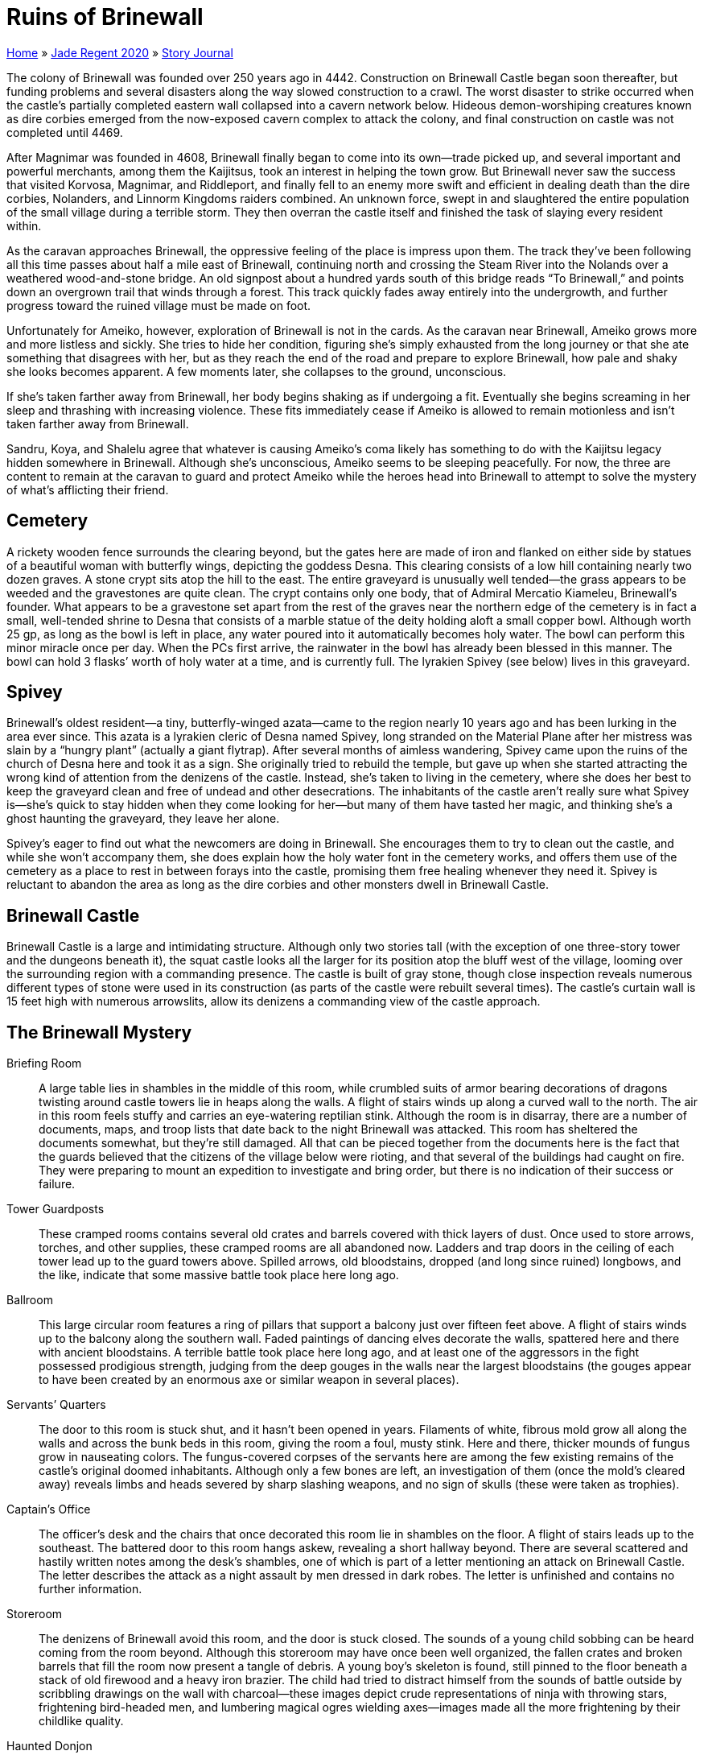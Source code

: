 = Ruins of Brinewall

link:../../index.html[Home] » link:../index.html[Jade Regent 2020] » link:index.html[Story Journal]

The colony of Brinewall was founded over 250 years ago in 4442. Construction on Brinewall Castle began soon thereafter, but funding problems and several disasters along the way slowed construction to a crawl. The worst disaster to strike occurred when the castle’s partially completed eastern wall collapsed into a cavern network below. Hideous demon-worshiping creatures known as dire corbies emerged from the now-exposed cavern complex to attack the colony, and final construction on castle was not completed until 4469.

After Magnimar was founded in 4608, Brinewall finally began to come into its own—trade picked up, and several important and powerful merchants, among them the Kaijitsus, took an interest in helping the town grow. But Brinewall never saw the success that visited Korvosa, Magnimar, and Riddleport, and finally fell to an enemy more swift and efficient in dealing death than the dire corbies, Nolanders, and Linnorm Kingdoms raiders combined. An unknown force, swept in and slaughtered the entire population of the small village during a terrible storm. They then overran the castle itself and finished the task of slaying every resident within.

As the caravan approaches Brinewall, the oppressive feeling of the place is impress upon them. The track they’ve been following all this time passes about half a mile east of Brinewall, continuing north and crossing the Steam River into the Nolands over a weathered wood-and-stone bridge. An old signpost about a hundred yards south of this bridge reads "`To Brinewall,`" and points down an overgrown trail that winds through a forest. This track quickly fades away entirely into the undergrowth, and further progress toward the ruined village must be made on foot.

Unfortunately for Ameiko, however, exploration of Brinewall is not in the cards. As the caravan near Brinewall, Ameiko grows more and more listless and sickly. She tries to hide her condition, figuring she’s simply exhausted from the long journey or that she ate something that disagrees with her, but as they reach the end of the road and prepare to explore Brinewall, how pale and shaky she looks becomes apparent. A few moments later, she collapses to the ground, unconscious.

If she’s taken farther away from Brinewall, her body begins shaking as if undergoing a fit. Eventually she begins screaming in her sleep and thrashing with increasing violence. These fits immediately cease if Ameiko is allowed to remain motionless and isn’t taken farther away from Brinewall.

Sandru, Koya, and Shalelu agree that whatever is causing Ameiko’s coma likely has something to do with the Kaijitsu legacy hidden somewhere in Brinewall. Although she’s unconscious, Ameiko seems to be sleeping peacefully. For now, the three are content to remain at the caravan to guard and protect Ameiko while the heroes head into Brinewall to attempt to solve the mystery of what’s afflicting their friend.

== Cemetery

A rickety wooden fence surrounds the clearing beyond, but the gates here are made of iron and flanked on either side by statues of a beautiful woman with butterfly wings, depicting the goddess Desna. This clearing consists of a low hill containing nearly two dozen graves. A stone crypt sits atop the hill to the east. The entire graveyard is unusually well tended—the grass appears to be weeded and the gravestones are quite clean. The crypt contains only one body, that of Admiral Mercatio Kiameleu, Brinewall’s founder. What appears to be a gravestone set apart from the rest of the graves near the northern edge of the cemetery is in fact a small, well-tended shrine to Desna that consists of a marble statue of the deity holding aloft a small copper bowl. Although worth 25 gp, as long as the bowl is left in place, any water poured into it automatically becomes holy water. The bowl can perform this minor miracle once per day. When the PCs first arrive, the rainwater in the bowl has already been blessed in this manner. The bowl can hold 3 flasks’ worth of holy water at a time, and is currently full. The lyrakien Spivey (see below) lives in this graveyard.

== Spivey

Brinewall’s oldest resident—a tiny, butterfly-winged azata—came to the region nearly 10 years ago and has been lurking in the area ever since. This azata is a lyrakien cleric of Desna named Spivey, long stranded on the Material Plane after her mistress was slain by a "`hungry plant`" (actually a giant flytrap). After several months of aimless wandering, Spivey came upon the ruins of the church of Desna here and took it as a sign. She originally tried to rebuild the temple, but gave up when she started attracting the wrong kind of attention from the denizens of the castle. Instead, she’s taken to living in the cemetery, where she does her best to keep the graveyard clean and free of undead and other desecrations. The inhabitants of the castle aren’t really sure what Spivey is—she’s quick to stay hidden when they come looking for her—but many of them have tasted her magic, and thinking she’s a ghost haunting the graveyard, they leave her alone.

Spivey’s eager to find out what the newcomers are doing in Brinewall. She encourages them to try to clean out the castle, and while she won’t accompany them, she does explain how the holy water font in the cemetery works, and offers them use of the cemetery as a place to rest in between forays into the castle, promising them free healing whenever they need it. Spivey is reluctant to abandon the area as long as the dire corbies and other monsters dwell in Brinewall Castle.

== Brinewall Castle

Brinewall Castle is a large and intimidating structure. Although only two stories tall (with the exception of one three-story tower and the dungeons beneath it), the squat castle looks all the larger for its position atop the bluff west of the village, looming over the surrounding region with a commanding presence. The castle is built of gray stone, though close inspection reveals numerous different types of stone were used in its construction (as parts of the castle were rebuilt several times). The castle’s curtain wall is 15 feet high with numerous arrowslits, allow its denizens a commanding view of the castle approach.

== The Brinewall Mystery

Briefing Room:: A large table lies in shambles in the middle of this room, while crumbled suits of armor bearing decorations of dragons twisting around castle towers lie in heaps along the walls. A flight of stairs winds up along a curved wall to the north. The air in this room feels stuffy and carries an eye-watering reptilian stink. Although the room is in disarray, there are a number of documents, maps, and troop lists that date back to the night Brinewall was attacked. This room has sheltered the documents somewhat, but they’re still damaged. All that can be pieced together from the documents here is the fact that the guards believed that the citizens of the village below were rioting, and that several of the buildings had caught on fire. They were preparing to mount an expedition to investigate and bring order, but there is no indication of their success or failure.
Tower Guardposts:: These cramped rooms contains several old crates and barrels covered with thick layers of dust. Once used to store arrows, torches, and other supplies, these cramped rooms are all abandoned now. Ladders and trap doors in the ceiling of each tower lead up to the guard towers above. Spilled arrows, old bloodstains, dropped (and long since ruined) longbows, and the like, indicate that some massive battle took place here long ago.
Ballroom:: This large circular room features a ring of pillars that support a balcony just over fifteen feet above. A flight of stairs winds up to the balcony along the southern wall. Faded paintings of dancing elves decorate the walls, spattered here and there with ancient bloodstains. A terrible battle took place here long ago, and at least one of the aggressors in the fight possessed prodigious strength, judging from the deep gouges in the walls near the largest bloodstains (the gouges appear to have been created by an enormous axe or similar weapon in several places).
Servants’ Quarters:: The door to this room is stuck shut, and it hasn’t been opened in years. Filaments of white, fibrous mold grow all along the walls and across the bunk beds in this room, giving the room a foul, musty stink. Here and there, thicker mounds of fungus grow in nauseating colors. The fungus-covered corpses of the servants here are among the few existing remains of the castle’s original doomed inhabitants. Although only a few bones are left, an investigation of them (once the mold’s cleared away) reveals limbs and heads severed by sharp slashing weapons, and no sign of skulls (these were taken as trophies).
Captain’s Office:: The officer’s desk and the chairs that once decorated this room lie in shambles on the floor. A flight of stairs leads up to the southeast. The battered door to this room hangs askew, revealing a short hallway beyond. There are several scattered and hastily written notes among the desk’s shambles, one of which is part of a letter mentioning an attack on Brinewall Castle. The letter describes the attack as a night assault by men dressed in dark robes. The letter is unfinished and contains no further information.
Storeroom:: The denizens of Brinewall avoid this room, and the door is stuck closed. The sounds of a young child sobbing can be heard coming from the room beyond. Although this storeroom may have once been well organized, the fallen crates and broken barrels that fill the room now present a tangle of debris. A young boy's skeleton is found, still pinned to the floor beneath a stack of old firewood and a heavy iron brazier. The child had tried to distract himself from the sounds of battle outside by scribbling drawings on the wall with charcoal—these images depict crude representations of ninja with throwing stars, frightening bird-headed men, and lumbering magical ogres wielding axes—images made all the more frightening by their childlike quality.
Haunted Donjon:: Old tapestries depicting a seaside castle hang askew on the walls of this circular room and a thick layer of dust cakes the floor. The air is musty and weirdly cold. Old bloodstains splatter the walls, along with numerous brutal gashes and slashes to the stone itself. Two doors hang askew on hinges in a passageway to the south, while to the north, a third door lies in fragments on the floor, opening onto a flight of stairs leading down into darkness. A second staircase leads upward against the north wall. This room still carries echoes of the final horrific moments and overwhelming despair of the soldiers who fell here. The slaughtered spirits remain as a haunt, a traplike manifestation of despair and horror. This haunt is particularly focused near the stairs leading down to the vault, where the last few soldiers died.
Brinewall Vault:: The walls of this room are of smooth stone, spattered with ancient bloodstains and deep, violent gouges. Deep drifts of dust lie on the floor, while immense stone doors hang open to the southwest, revealing empty vaults beyond. Brinewall’s last two defenders were slain here. While the invaders took Brinewall’s commander, Andril Kortun, back upstairs to  and transformed him into a wight, they chose to despoil their greatest enemy here where he fell. Rokuro Kaijitsu’s body is long gone, but his spirit remains bound to this vault in the form of an insane and enraged wraith.

== Kelda Oxgutter

Kelda Oxgutter is the only survivor of a raiding party that came to loot Brinewall of its treasures. She remained convinced of her chances for success even after her shield-brothers died in a battle against a sea drake because she’d come across a partial and early plan for Brinewall castle that showed the location of a secret entrance. She hoped to use this entrance as a direct route to Brinewall’s treasury, but unfortunately for her, the entrance led instead to the lair of the most dangerous creature dwelling in the caverns below the castle. She was quickly captured and turned over to Kikonu by the denizen. The oni has imprisoned her in the northern cage here while he decides what to do with her.

Kelda is ashamed of having been captured. She stands in her cell, dressed in rags but silently defiant. Normally a woman of few words, she’s particularly closemouthed about how and why she became imprisoned. She’s lost interest in Brinewall’s treasure, and wants only to leave.

== Visions of Jade

The Amatatsu Seal is a potent artifact, one capable of altering destiny and changing the course of nations. When the heroes first open the warding box that contains it, the Amatatsu Seal immediately marks each hero as an agent of the family, turning them into Amatatsu scions. In addition, the heroes momentarily black out and experience a rapid series of visions.

In the visions, the heroes see an army of terrible fiends—with burning skin, glaring eyes, and sharp tusks, wearing strange armor and wielding exotic weapons—emerge in a storm from a vast forest, then descend upon a nation populated by Tian people. This vision is swiftly followed by another: a young man dressed in royal robes stands over a simple well, a friend at his side. Suddenly, the friend grows nearly three times in size and is sheathed in a frightening suit of jade armor. The jade warrior draws a sword and strikes down his royal friend, then holds the bloody sword aloft in triumph. A third vision follows, this time of a young Tian man handing a beautiful sword to a richly dressed Ulfen man in exchange for a bag of gold. Finally, this vision fades, and the heroes see their friend Ameiko waking from her deep sleep, but she is dressed in the finery of an empress. She rises from sleep not in a humble Varisian caravan, but from a resting spot within the arms of a jade throne.

These visions pass in the span of a few heartbeats, and after they do, they impart knowledge to the heroes’ minds. They know that the land they saw invaded by fiends was Minkai, that the man they saw murdered by the jade warrior was Emperor Shigure of Minkai. They know that Ameiko Kaijitsu’s true family name is Amatatsu, one of the five royal families of Minkai—indeed, the last surviving royal family. The heroes recognize the young Tian man with the sword as Ameiko’s grandfather, Rokuro Kaijitsu, formerly Amatatsu Tsutoku, selling the family’s legendary sword Suishen to the Ulfen merchant Fynn Snaevald in the city of Kalsgard to finance his family’s flight and exile. They also know that Suishen is intelligent, and can impart much more knowledge of the Amatatsu family’s legacy if recovered. Further, they know that Ameiko herself is the heir of her line. Finally, they know all of the powers and abilities of both the Amatatsu Seal and its warding box—including the danger of leaving the warding box open, which would allow the oni of the Five Storms to once more track the Amatatsu Seal.

Back at the caravan, Ameiko experiences these same visions, and as they pass, she wakes with a gasp as the kami possessing her returns in a flash back to the Amatatsu Seal. She quickly recovers from the ordeal, and like the heroes, may be a bit overwhelmed at what the visions revealed, but with the passing of a few days, she is eager to travel to Minkai to seize her birthright and save an empire.
